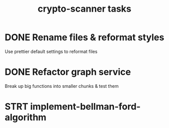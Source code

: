 #+TITLE: crypto-scanner tasks
* DONE Rename files & reformat styles
Use prettier default settings to reformat files
* DONE Refactor graph service
Break up big functions into smaller chunks & test them
* STRT implement-bellman-ford-algorithm
